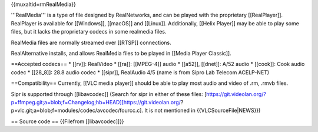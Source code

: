 {{muxaltid=rmRealMedia}}

'''RealMedia''' is a type of file designed by RealNetworks, and can be
played with the proprietary [[RealPlayer]]. RealPlayer is available for
[[Windows]], [[macOS]] and [[Linux]]. Additionally, [[Helix Player]] may
be able to play some files, but it lacks the proprietary codecs in some
realmedia files.

RealMedia files are normally streamed over [[RTSP]] connections.

RealAlternative installs, and allows RealMedia files to be played in
[[Media Player Classic]].

==Accepted codecs== \* [[rv]]: RealVideo \* [[ra]]: [[MPEG-4]] audio \*
[[a52]], [[dnet]]: A/52 audio \* [[cook]]: Cook audio codec \* [[28_8]]:
28.8 audio codec \* [[sipr]], RealAudio 4/5 (name is from Sipro Lab
Telecom ACELP-NET)

==Compatibility== Currently, [[VLC media player]] should be able to play
most audio and video of .rm, .rmvb files.

Sipr is supported through [[libavcodec]] (Search for sipr in either of
these files:
[https://git.videolan.org/?p=ffmpeg.git;a=blob;f=Changelog;hb=HEAD][https://git.videolan.org/?p=vlc.git;a=blob;f=modules/codec/avcodec/fourcc.c].
It is not mentioned in {{VLCSourceFile|NEWS}})

== Source code == {{Filefrom [[libavcodec]]}}
